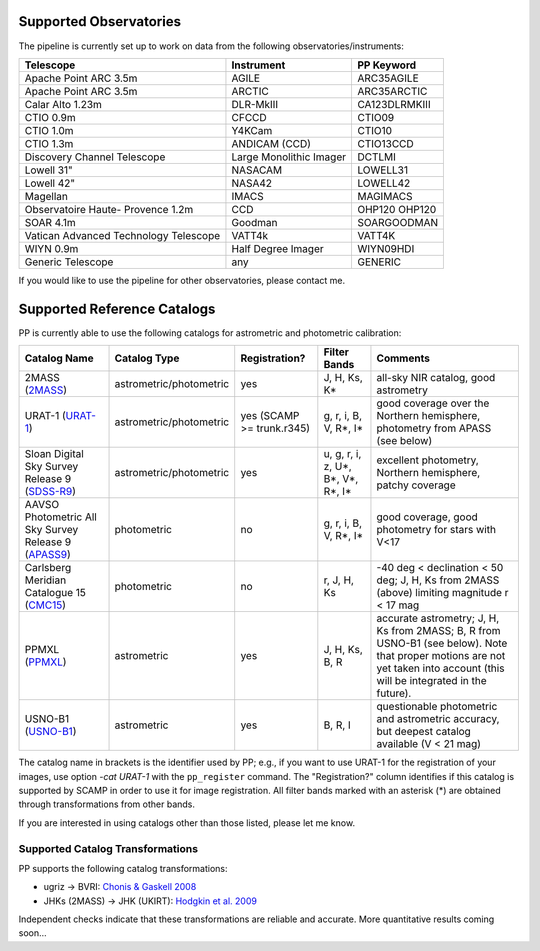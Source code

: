 .. _supported_observatories:

Supported Observatories
~~~~~~~~~~~~~~~~~~~~~~~

The pipeline is currently set up to work on data from the following
observatories/instruments:

+--------------------------+--------------------+----------------+
| Telescope                | Instrument         | PP Keyword     |
+==========================+====================+================+
| Apache Point ARC 3.5m    | AGILE              | ARC35AGILE     |
+--------------------------+--------------------+----------------+
| Apache Point ARC 3.5m    | ARCTIC             | ARC35ARCTIC    |
+--------------------------+--------------------+----------------+
| Calar Alto 1.23m         | DLR-MkIII          | CA123DLRMKIII  |
+--------------------------+--------------------+----------------+
| CTIO 0.9m                | CFCCD              | CTIO09         |
+--------------------------+--------------------+----------------+
| CTIO 1.0m                | Y4KCam             | CTIO10         |
+--------------------------+--------------------+----------------+
| CTIO 1.3m                | ANDICAM (CCD)      | CTIO13CCD      |
+--------------------------+--------------------+----------------+
| Discovery Channel        | Large Monolithic   | DCTLMI         |
| Telescope                | Imager             |                |
+--------------------------+--------------------+----------------+
| Lowell 31"               | NASACAM            | LOWELL31       |
+--------------------------+--------------------+----------------+
| Lowell 42"               | NASA42             | LOWELL42       |
+--------------------------+--------------------+----------------+
| Magellan                 | IMACS              | MAGIMACS       |
+--------------------------+--------------------+----------------+
| Observatoire Haute-      | CCD                | OHP120         |
| Provence 1.2m            |                    | OHP120         |
+--------------------------+--------------------+----------------+
| SOAR 4.1m                | Goodman            | SOARGOODMAN    |
+--------------------------+--------------------+----------------+
| Vatican Advanced         | VATT4k             | VATT4K         |
| Technology Telescope     |                    |                |
+--------------------------+--------------------+----------------+
| WIYN 0.9m                | Half Degree Imager | WIYN09HDI      |
+--------------------------+--------------------+----------------+
| Generic Telescope        | any                | GENERIC        |
+--------------------------+--------------------+----------------+

If you would like to use the pipeline for other observatories, please
contact me.

.. _supported_catalogs:

Supported Reference Catalogs 
~~~~~~~~~~~~~~~~~~~~~~~~~~~~

PP is currently able to use the following catalogs for astrometric and
photometric calibration:

+------------------------+--------------------------+---------------+--------------------------+------------------------------------------------------------+
| Catalog Name           | Catalog Type             | Registration? | Filter Bands             | Comments                                                   |
+========================+==========================+===============+==========================+============================================================+
| 2MASS (`2MASS`_)       | astrometric/photometric  | yes           | J, H, Ks, K*             | all-sky NIR catalog, good astrometry                       |
+------------------------+--------------------------+---------------+--------------------------+------------------------------------------------------------+
| URAT-1 (`URAT-1`_)     | astrometric/photometric  | yes (SCAMP    | g, r, i,  B, V, R*,      | good coverage over the Northern hemisphere, photometry from|
|                        |                          | >= trunk.r345)| I*                       | APASS (see below)                                          |
+------------------------+--------------------------+---------------+--------------------------+------------------------------------------------------------+
| Sloan Digital Sky      | astrometric/photometric  | yes           | u, g, r, i, z, U*, B*,   | excellent photometry, Northern hemisphere, patchy coverage |
| Survey Release 9       |                          |               | V*, R*, I*               |                                                            | 
| (`SDSS-R9`_)           |                          |               |                          |                                                            |
+------------------------+--------------------------+---------------+--------------------------+------------------------------------------------------------+
| AAVSO Photometric All  | photometric              | no            | g, r, i, B, V, R*,       | good coverage, good photometry for stars with V<17         | 
| Sky Survey Release 9   |                          |               | I*                       |                                                            |
| (`APASS9`_)            |                          |               |                          |                                                            |
+------------------------+--------------------------+---------------+--------------------------+------------------------------------------------------------+
| Carlsberg Meridian     | photometric              | no            | r, J, H, Ks              | -40 deg < declination < 50 deg; J, H, Ks from 2MASS (above)|
| Catalogue 15 (`CMC15`_)|                          |               |                          | limiting magnitude r < 17 mag                              |
+------------------------+--------------------------+---------------+--------------------------+------------------------------------------------------------+
| PPMXL (`PPMXL`_)       | astrometric              | yes           | J, H, Ks, B, R           | accurate astrometry; J, H, Ks from 2MASS; B, R from USNO-B1|
|                        |                          |               |                          | (see below). Note that proper motions are not yet taken    |
|                        |                          |               |                          | into account (this will be integrated in the future).      |
+------------------------+--------------------------+---------------+--------------------------+------------------------------------------------------------+
| USNO-B1 (`USNO-B1`_)   | astrometric              | yes           | B, R, I                  | questionable photometric and astrometric accuracy, but     |
|                        |                          |               |                          | deepest catalog available (V < 21 mag)                     |
+------------------------+--------------------------+---------------+--------------------------+------------------------------------------------------------+

The catalog name in brackets is the identifier used by PP; e.g., if
you want to use URAT-1 for the registration of your images, use option
`-cat URAT-1` with the ``pp_register`` command. The "Registration?"
column identifies if this catalog is supported by SCAMP in order to
use it for image registration. All filter bands marked with an
asterisk (*) are obtained through transformations from other bands.


If you are interested in using catalogs other than those listed,
please let me know.



.. _supported filters:

Supported Catalog Transformations
---------------------------------

PP supports the following catalog transformations:

* ugriz -> BVRI: `Chonis & Gaskell 2008`_
* JHKs (2MASS) -> JHK (UKIRT): `Hodgkin et al. 2009`_

Independent checks indicate that these transformations are reliable and accurate. More quantitative results coming soon...


.. _Chonis & Gaskell 2008: http://adsabs.harvard.edu/abs/2008AJ....135..264C
.. _Hodgkin et al. 2009: http://adsabs.harvard.edu/abs/2009MNRAS.394..675H


.. _2MASS: http://www.ipac.caltech.edu/2mass/
.. _URAT-1: http://cdsads.u-strasbg.fr/cgi-bin/nph-bib_query?2015AJ....150..101Z&db_key=AST&nosetcookie=1
.. _SDSS-R9: http://www.sdss3.org/dr9/
.. _APASS9: http://www.aavso.org/apass
.. _CMC15: http://cdsarc.u-strasbg.fr/viz-bin/Cat?I/327
.. _PPMXL: http://cdsads.u-strasbg.fr/cgi-bin/nph-bib_query?2010AJ....139.2440R&db_key=AST&nosetcookie=1
.. _USNO-B1: http://cdsads.u-strasbg.fr/cgi-bin/nph-bib_query?2003AJ....125..984M&db_key=AST&nosetcookie=1
